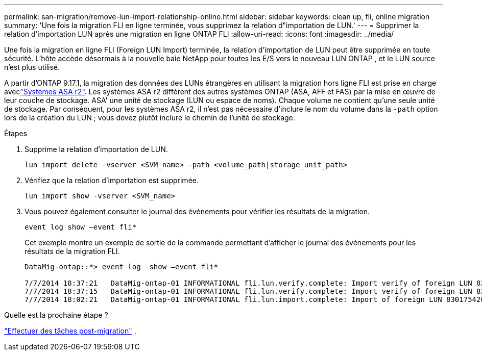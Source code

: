 ---
permalink: san-migration/remove-lun-import-relationship-online.html 
sidebar: sidebar 
keywords: clean up, fli, online migration 
summary: 'Une fois la migration FLI en ligne terminée, vous supprimez la relation d"importation de LUN.' 
---
= Supprimer la relation d'importation LUN après une migration en ligne ONTAP FLI
:allow-uri-read: 
:icons: font
:imagesdir: ../media/


[role="lead"]
Une fois la migration en ligne FLI (Foreign LUN Import) terminée, la relation d'importation de LUN peut être supprimée en toute sécurité. L'hôte accède désormais à la nouvelle baie NetApp pour toutes les E/S vers le nouveau LUN ONTAP , et le LUN source n'est plus utilisé.

A partir d'ONTAP 9.17.1, la migration des données des LUNs étrangères en utilisant la migration hors ligne FLI est prise en charge aveclink:https://docs.netapp.com/us-en/asa-r2/get-started/learn-about.html["Systèmes ASA r2"^]. Les systèmes ASA r2 diffèrent des autres systèmes ONTAP (ASA, AFF et FAS) par la mise en œuvre de leur couche de stockage. ASA' une unité de stockage (LUN ou espace de noms). Chaque volume ne contient qu'une seule unité de stockage. Par conséquent, pour les systèmes ASA r2, il n'est pas nécessaire d'inclure le nom du volume dans la  `-path` option lors de la création du LUN ; vous devez plutôt inclure le chemin de l'unité de stockage.

.Étapes
. Supprime la relation d'importation de LUN.
+
[source, cli]
----
lun import delete -vserver <SVM_name> -path <volume_path|storage_unit_path>
----
. Vérifiez que la relation d’importation est supprimée.
+
[source, cli]
----
lun import show -vserver <SVM_name>
----
. Vous pouvez également consulter le journal des événements pour vérifier les résultats de la migration.
+
[source, cli]
----
event log show –event fli*
----
+
Cet exemple montre un exemple de sortie de la commande permettant d'afficher le journal des événements pour les résultats de la migration FLI.

+
[listing]
----
DataMig-ontap::*> event log  show –event fli*

7/7/2014 18:37:21   DataMig-ontap-01 INFORMATIONAL fli.lun.verify.complete: Import verify of foreign LUN 83017542001E of size 42949672960 bytes from array model DF600F belonging to vendor HITACHI  with NetApp LUN QvChd+EUXoiS is successfully completed.
7/7/2014 18:37:15   DataMig-ontap-01 INFORMATIONAL fli.lun.verify.complete: Import verify of foreign LUN 830175420015 of size 42949672960 bytes from array model DF600F belonging to vendor HITACHI  with NetApp LUN QvChd+EUXoiX is successfully completed.
7/7/2014 18:02:21   DataMig-ontap-01 INFORMATIONAL fli.lun.import.complete: Import of foreign LUN 83017542000F of size 3221225472 bytes from array model DF600F belonging to vendor HITACHI  is successfully completed. Destination NetApp LUN is QvChd+EUXoiU.
----


.Quelle est la prochaine étape ?
link:concept_fli_online_post_migration_tasks.html["Effectuer des tâches post-migration"] .
